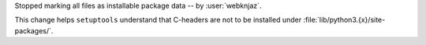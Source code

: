 Stopped marking all files as installable package data
-- by :user:`webknjaz`.

This change helps ``setuptools`` understand that C-headers are
not to be installed under :file:`lib/python3.{x}/site-packages/`.
